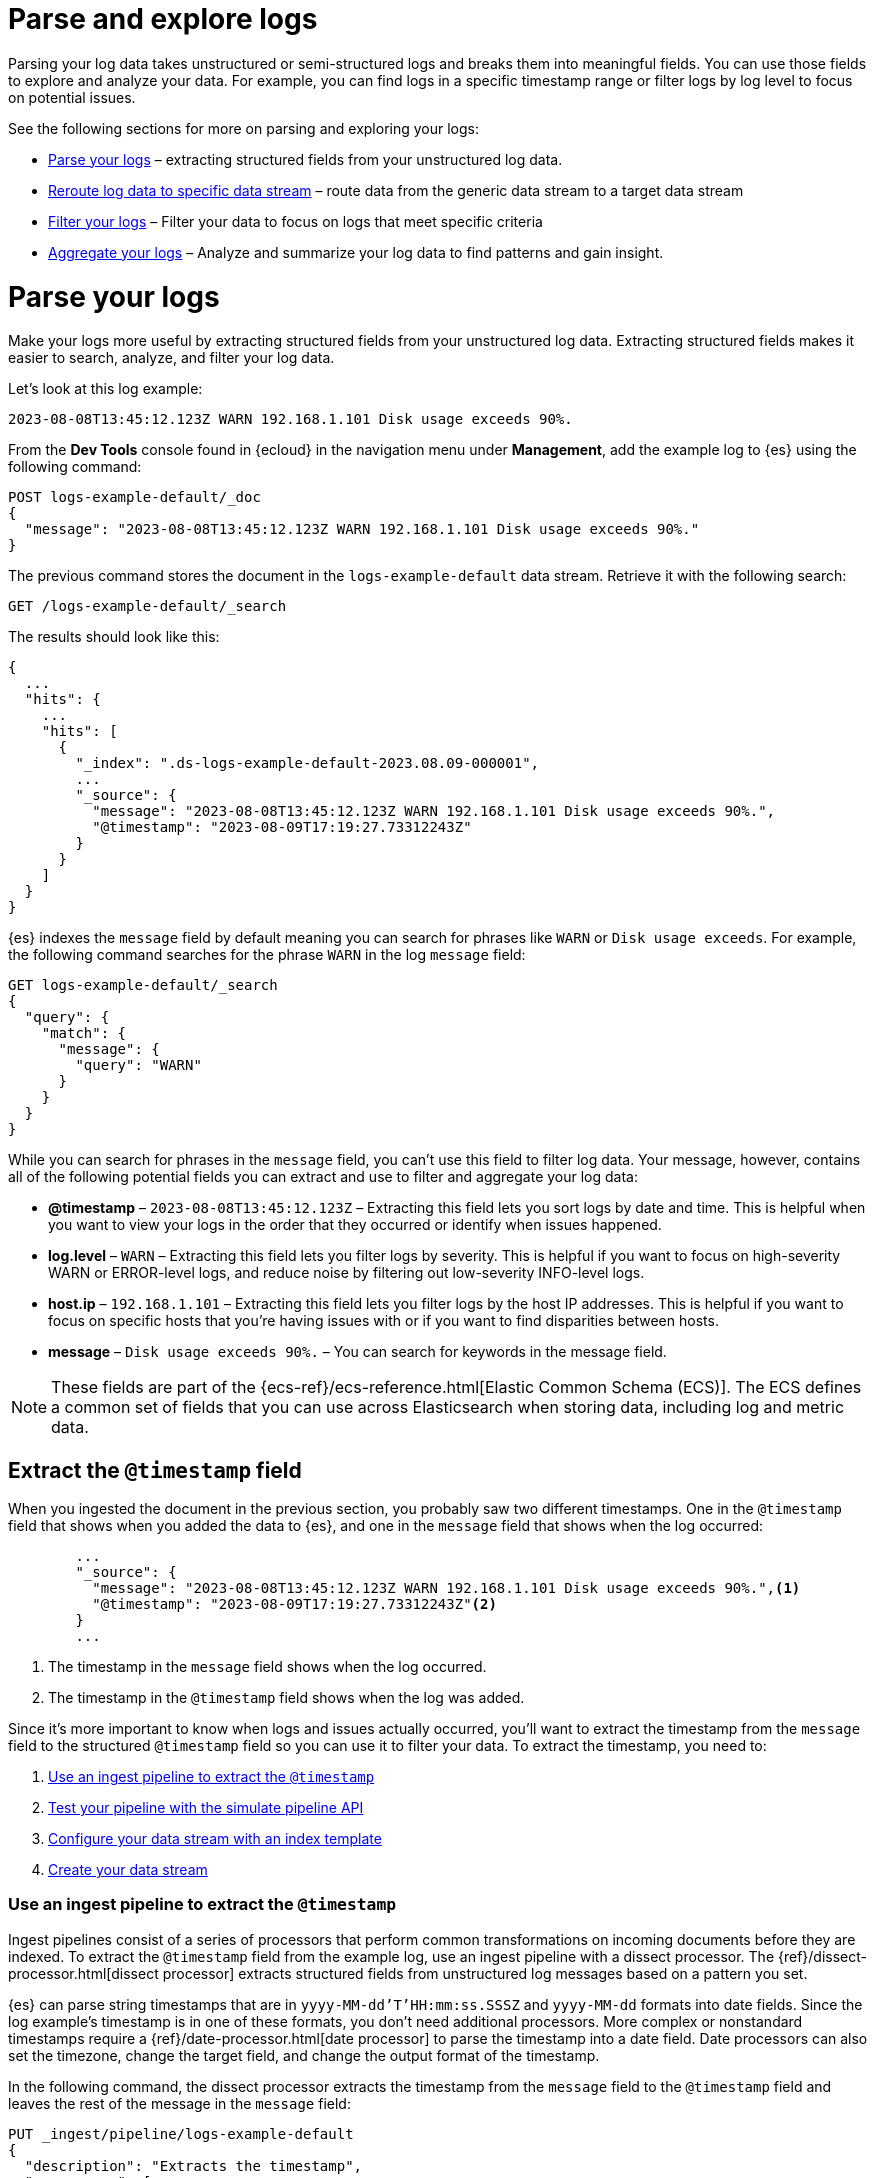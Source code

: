 [[logs-parse-filter]]
= Parse and explore logs

Parsing your log data takes unstructured or semi-structured logs and breaks them into meaningful fields. You can use those fields to explore and analyze your data. For example, you can find logs in a specific timestamp range or filter logs by log level to focus on potential issues. 

See the following sections for more on parsing and exploring your logs:

* <<logs-stream-parse>> – extracting structured fields from your unstructured log data.
* <<logs-stream-reroute>> – route data from the generic data stream to a target data stream
* <<logs-filter>> – Filter your data to focus on logs that meet specific criteria
* <<logs-aggregate>> – Analyze and summarize your log data to find patterns and gain insight.

[discrete]
[[logs-stream-parse]]
= Parse your logs

Make your logs more useful by extracting structured fields from your unstructured log data. Extracting structured fields makes it easier to search, analyze, and filter your log data. 

Let's look at this log example:

[source,log]
----
2023-08-08T13:45:12.123Z WARN 192.168.1.101 Disk usage exceeds 90%.
----

From the *Dev Tools* console found in {ecloud} in the navigation menu under *Management*, add the example log to {es} using the following command:

[source,console]
----
POST logs-example-default/_doc
{
  "message": "2023-08-08T13:45:12.123Z WARN 192.168.1.101 Disk usage exceeds 90%."
}
----

The previous command stores the document in the `logs-example-default` data stream. Retrieve it with the following search:

[source,console]
----
GET /logs-example-default/_search
----

The results should look like this:

[source,JSON]
----
{
  ...
  "hits": {
    ...
    "hits": [
      {
        "_index": ".ds-logs-example-default-2023.08.09-000001",
        ...
        "_source": {
          "message": "2023-08-08T13:45:12.123Z WARN 192.168.1.101 Disk usage exceeds 90%.",
          "@timestamp": "2023-08-09T17:19:27.73312243Z"
        }
      }
    ]
  }
}
----

{es} indexes the `message` field by default meaning you can search for phrases like `WARN` or `Disk usage exceeds`. For example, the following command searches for the phrase `WARN` in the log `message` field:

[source,console]
----
GET logs-example-default/_search
{
  "query": {
    "match": {
      "message": {
        "query": "WARN"
      }
    }
  }
}
----

While you can search for phrases in the `message` field, you can't use this field to filter log data. Your message, however, contains all of the following potential fields you can extract and use to filter and aggregate your log data:

- *@timestamp* – `2023-08-08T13:45:12.123Z` – Extracting this field lets you sort logs by date and time. This is helpful when you want to view your logs in the order that they occurred or identify when issues happened.
- *log.level* – `WARN` – Extracting this field lets you filter logs by severity. This is helpful if you want to focus on high-severity WARN or ERROR-level logs, and reduce noise by filtering out low-severity INFO-level logs.
- *host.ip* – `192.168.1.101` – Extracting this field lets you filter logs by the host IP addresses. This is helpful if you want to focus on specific hosts that you’re having issues with or if you want to find disparities between hosts.
- *message* – `Disk usage exceeds 90%.` – You can search for keywords in the message field.

NOTE: These fields are part of the {ecs-ref}/ecs-reference.html[Elastic Common Schema (ECS)]. The ECS defines a common set of fields that you can use across Elasticsearch when storing data, including log and metric data.

[discrete]
[[logs-stream-extract-timestamp]]
== Extract the `@timestamp` field

When you ingested the document in the previous section, you probably saw two different timestamps. One in the `@timestamp` field that shows when you added the data to {es}, and one in the `message` field that shows when the log occurred:

[source,JSON]
----
        ...
        "_source": {
          "message": "2023-08-08T13:45:12.123Z WARN 192.168.1.101 Disk usage exceeds 90%.",<1>
          "@timestamp": "2023-08-09T17:19:27.73312243Z"<2>
        }
        ...
----
<1> The timestamp in the `message` field shows when the log occurred.
<2> The timestamp in the `@timestamp` field shows when the log was added.

Since it's more important to know when logs and issues actually occurred, you'll want to extract the timestamp from the `message` field to the structured `@timestamp` field so you can use it to filter your data.
To extract the timestamp, you need to:

. <<logs-stream-ingest-pipeline>>
. <<logs-stream-simulate-api>>
. <<logs-stream-index-template>>
. <<logs-stream-create-data-stream>>

[discrete]
[[logs-stream-ingest-pipeline]]
=== Use an ingest pipeline to extract the `@timestamp`

Ingest pipelines consist of a series of processors that perform common transformations on incoming documents before they are indexed. To extract the `@timestamp` field from the example log, use an ingest pipeline with a dissect processor. The {ref}/dissect-processor.html[dissect processor] extracts structured fields from unstructured log messages based on a pattern you set. 

{es} can parse string timestamps that are in `yyyy-MM-dd'T'HH:mm:ss.SSSZ` and `yyyy-MM-dd` formats into date fields. Since the log example's timestamp is in one of these formats, you don't need additional processors. More complex or nonstandard timestamps require a {ref}/date-processor.html[date processor] to parse the timestamp into a date field. Date processors can also set the timezone, change the target field, and change the output format of the timestamp.

In the following command, the dissect processor extracts the timestamp from the `message` field to the `@timestamp` field and leaves the rest of the message in the `message` field:

[source,console]
----
PUT _ingest/pipeline/logs-example-default
{
  "description": "Extracts the timestamp",
  "processors": [
    {
      "dissect": {
        "field": "message",
        "pattern": "%{@timestamp} %{message}"
      }
    }
  ]
}
----

The previous command sets the following values for your ingest pipeline:

- `_ingest/pipeline/logs-example-default` – The name of the pipeline,`logs-example-default`, needs to match the name of your data stream. You'll set up your data stream in the next section. See the {fleet-guide}/data-streams.html#data-streams-naming-scheme[data stream naming scheme] for more information.
- `field` – The field you're extracting data from, `message` in this case.
- `pattern`– The pattern of the elements in your log data. The `%{@timestamp} %{message}` pattern extracts the timestamp, `2023-08-08T13:45:12.123Z`, to the `@timestamp` field, while the rest of the message, `WARN 192.168.1.101 Disk usage exceeds 90%.`, stays in the `message` field. The dissect processor looks for the space as a separator defined by the pattern.

[discrete]
[[logs-stream-simulate-api]]
=== Test your pipeline with the simulate pipeline API

The {ref}/simulate-pipeline-api.html#ingest-verbose-param[simulate pipeline API] runs the ingest pipeline without storing any documents. This lets you verify your pipeline works using multiple documents. Run the following command to test your ingest pipeline with the simulate pipeline API.

[source,console]
----
POST _ingest/pipeline/logs-example-default/_simulate
{
  "docs": [
    {
      "_source": {
        "message": "2023-08-08T13:45:12.123Z WARN 192.168.1.101 Disk usage exceeds 90%."
      }
    }
  ]
}
----

The results should show the `@timestamp` field extracted from the `message` field:

[source,console]
----
{
  "docs": [
    {
      "doc": {
        "_index": "_index",
        "_id": "_id",
        "_version": "-3",
        "_source": {
          "message": "WARN 192.168.1.101 Disk usage exceeds 90%.",
          "@timestamp": "2023-08-08T13:45:12.123Z"
        },
        ...
      }
    }
  ]
}
----

NOTE: Make sure you've created the index pipeline using the `PUT` command in the previous section before using the simulate pipeline API.

[discrete]
[[logs-stream-index-template]]
=== Configure your data stream with an index template

After creating your ingest pipeline, create an index template to point your log data to your pipeline using this command:

[source,console]
----
PUT _index_template/logs-example-default-template
{
  "index_patterns": [ "logs-example-*" ],
  "data_stream": { },
  "priority": 500,
  "template": {
    "settings": {
      "index.default_pipeline":"logs-example"
    }
  },
  "composed_of": [
    "logs-mappings",
    "logs-settings",
    "logs@custom",
    "ecs@dynamic_templates"
  ],
  "ignore_missing_component_templates": ["logs@custom"],
}
----

The previous command sets the following values for your index template:

- `index_patterns`– The index pattern needs to match your log data stream. Naming conventions for data streams are `<type>-<dataset>-<namespace>`. In this example, your logs data stream is named `logs-example-default`. Data that matches this pattern will go through your pipeline.
- `data_stream` – Enables data streams.
- `priority` – Index templates with higher priority take precedence over lower priority. If a data stream matches multiple index templates, {es} uses the template with the higher priority. Built-in templates have a priority of `200`, so use a priority higher than `200` for custom templates.
- `index.default_pipeline` – The name of your ingest pipeline. `logs-example-default` in this case.
- `composed_of` – Here you can set component templates. Component templates are building blocks for constructing index templates that specify index mappings, settings, and aliases. Elastic has several built-in templates that help when ingesting your data.

The component templates that are set in the previous index template are defined as follows:

- `logs-mappings` – general mappings for logs data streams that includes disabling automatic date detection from `string` fields and specifying mappings for {ecs-ref}/ecs-data_stream.html[`data_stream` ECS fields].
- `logs-settings` – Sets the general settings for logs data streams including the default lifecycle policy and default pipeline: 
** The default lifecycle policy rolls over when the primary shard reaches 50 GB or after 30 days.
** The default pipeline:
*** Sets a `@timestamp` if there isn't one using the ingest timestamp.
*** Places a hook for the `logs@custom` pipeline. If a `logs@custom` pipeline is installed, it's applied to logs ingested into this data stream.
** Sets the {ref}/ignore-malformed.html[`ignore_malformed`] flag to `true`. If a field in the log document contains an incorrect value type and the field's mapping type supports this flag, the document is still processed.
- `logs@custom` – a predefined component template that is not installed by default. Use this name to install a custom component template if you wish to override or extend any of the default mappings or settings.
- `ecs@dynamic_templates` – dynamic templates that automatically ensure your data stream mappings comply with the {ecs-ref}/ecs-reference.html[Elastic Common Schema (ECS)].

[discrete]
[[logs-stream-create-data-stream]]
=== Create your data stream

Create your data stream using the {fleet-guide}/data-streams.html#data-streams-naming-scheme[data stream naming scheme]. Since The name needs to match the name of your pipeline, name the data stream `logs-example-default`. Post the example log to your data stream with this command:

[source,console]
----
POST logs-example-default/_doc
{
  "message": "2023-08-08T13:45:12.123Z WARN 192.168.1.101 Disk usage exceeds 90%."
}
----

View your documents using this command:

[source,console]
----
GET /logs-example-default/_search
----

You should see the pipeline has extracted the `@timestamp` field:

[source,JSON]
----
{
...
{
  ...
  "hits": {
    ...
    "hits": [
      {
        "_index": ".ds-logs-example-default-2023.08.09-000001",
        "_id": "RsWy3IkB8yCtA5VGOKLf",
        "_score": 1,
        "_source": {
          "message": "WARN 192.168.1.101 Disk usage exceeds 90%.",
          "@timestamp": "2023-08-08T13:45:12.123Z"<1>
        }
      }
    ]
  }
}
----
<1> The extracted `@timestamp` field.

You can now use the `@timestamp` field to sort your logs by the date and time they happened.

[discrete]
[[logs-stream-timestamp-troubleshooting]]
=== Troubleshoot your `@timestamp` field

Check the following common issues and solutions with timestamps:

- *Timestamp failure* – If your data has inconsistent date formats, set `ignore_failure` to `true` for your date processor. This processes logs with correctly formatted dates and ignores those with issues.
- *Incorrect timezone* – Set your timezone using the `timezone` option on the {ref}/date-processor.html[date processor].
- *Incorrect timestamp format* – Your timestamp can be a Java time pattern or one of the following formats: ISO8601, UNIX, UNIX_MS, or TAI64N. See the {ref}/mapping-date-format.html[mapping date format] for more information on timestamp formats.

[discrete]
[[logs-stream-extract-log-level]]
== Extract the `log.level` field

Extracting the `log.level` field lets you filter by severity and focus on critical issues. This section shows you how to extract the `log.level` field from this example log:

[source,log]
----
2023-08-08T13:45:12.123Z WARN 192.168.1.101 Disk usage exceeds 90%.
----

To extract and use the `log.level` field:

. <<logs-stream-log-level-pipeline, Add the `log.level` field to the dissect processor pattern in your ingest pipeline.>>
. <<logs-stream-log-level-simulate, Test the pipeline with the simulate API.>>
. <<logs-stream-log-level-query, Query your logs based on the `log.level` field.>>

[discrete]
[[logs-stream-log-level-pipeline]]
=== Add `log.level` to your ingest pipeline

Add the `%{log.level}` option to the dissect processor pattern in the ingest pipeline you created in the <<logs-stream-ingest-pipeline, Extract the `@timestamp` field>> section with this command:

[source,console]
----
PUT _ingest/pipeline/logs-example-default
{
  "description": "Extracts the timestamp and log level",
  "processors": [
    {
      "dissect": {
        "field": "message",
        "pattern": "%{@timestamp} %{log.level} %{message}"<1>
      }
    }
  ]
}
----
<1> The `%{log.level}` option is added to the `pattern`.

Now your pipeline will extract these fields:

- The `@timestamp` field – `2023-08-08T13:45:12.123Z`
- The `log.level` field – `WARN`
- The `message` field – `192.168.1.101 Disk usage exceeds 90%.`

After creating your pipeline, an index template points your log data to your pipeline. Use the index template you created in the <<logs-stream-index-template, Extract the `@timestamp` field>> section.

[discrete]
[[logs-stream-log-level-simulate]]
=== Test the pipeline with the simulate API

Test that your ingest pipeline works as expected with the {ref}/simulate-pipeline-api.html#ingest-verbose-param[simulate pipeline API]:

[source,console]
----
POST _ingest/pipeline/logs-example-default/_simulate
{
  "docs": [
    {
      "_source": {
        "message": "2023-08-08T13:45:12.123Z WARN 192.168.1.101 Disk usage exceeds 90%."
      }
    }
  ]
}
----

The results should show the `@timestamp` and the `log.level` fields extracted from the `message` field:

[source,JSON]
----
{
  "docs": [
    {
      "doc": {
        "_index": "_index",
        "_id": "_id",
        "_version": "-3",
        "_source": {
          "message": "192.168.1.101 Disk usage exceeds 90%.",
          "log": {
            "level": "WARN"<1>
          },
          "@timestamp": "2023-8-08T13:45:12.123Z",
        },
        ...
      }
    }
  ]
}
----
<1> The extracted `log.level` field.

[discrete]
[[logs-stream-log-level-query]]
=== Query logs based on `log.level`

Once you've extracted the `log.level` field, you can query for high-severity logs like `WARN` and `ERROR`, which may need immediate attention, and filter out less critical `INFO` and `DEBUG` logs.

Let's say you have the following logs with varying severities:

[source,log]
----
2023-08-08T13:45:12.123Z WARN 192.168.1.101 Disk usage exceeds 90%.
2023-08-08T13:45:14.003Z ERROR 192.168.1.103 Database connection failed.
2023-08-08T13:45:15.004Z DEBUG 192.168.1.104 Debugging connection issue.
2023-08-08T13:45:16.005Z INFO 192.168.1.102 User changed profile picture.
----

Add them to your data stream using this command:

[source,console]
----
POST logs-example-default/_bulk
{ "create": {} }
{ "message": "2023-08-08T13:45:12.123Z WARN 192.168.1.101 Disk usage exceeds 90%." }
{ "create": {} }
{ "message": "2023-08-08T13:45:14.003Z ERROR 192.168.1.103 Database connection failed." }
{ "create": {} }
{ "message": "2023-08-08T13:45:15.004Z DEBUG 192.168.1.104 Debugging connection issue." }
{ "create": {} }
{ "message": "2023-08-08T13:45:16.005Z INFO 192.168.1.102 User changed profile picture." }
----

Then, query for documents with a log level of `WARN` or `ERROR` with this command: 

[source,console]
----
GET logs-example-default/_search
{
  "query": {
    "terms": {
      "log.level": ["WARN", "ERROR"]
    }
  }
}
----

The results should show only the high-severity logs:

[source,JSON]
----
{
...
  },
  "hits": {
  ...
    "hits": [
      {
        "_index": ".ds-logs-example-default-2023.08.14-000001",
        "_id": "3TcZ-4kB3FafvEVY4yKx",
        "_score": 1,
        "_source": {
          "message": "192.168.1.101 Disk usage exceeds 90%.",
          "log": {
            "level": "WARN"
          },
          "@timestamp": "2023-08-08T13:45:12.123Z"
        }
      },
      {
        "_index": ".ds-logs-example-default-2023.08.14-000001",
        "_id": "3jcZ-4kB3FafvEVY4yKx",
        "_score": 1,
        "_source": {
          "message": "192.168.1.103 Database connection failed.",
          "log": {
            "level": "ERROR"
          },
          "@timestamp": "2023-08-08T13:45:14.003Z"
        }
      }
    ]
  }
}
----

[discrete]
[[logs-stream-extract-host-ip]]
== Extract the `host.ip` field

Extracting the `host.ip` field lets you filter logs by host IP addresses allowing you to focus on specific hosts that you're having issues with or find disparities between hosts. 

The `host.ip` field is part of the {ecs-ref}/ecs-reference.html[Elastic Common Schema (ECS)]. Through the ECS, the `host.ip` field is mapped as an {ref}/ip.html[`ip` field type]. `ip` field types allow range queries so you can find logs with IP addresses in a specific range. You can also query `ip` field types using CIDR notation to find logs from a particular network or subnet.

This section shows you how to extract the `host.ip` field from the following example logs and query based on the extracted fields:

[source,log]
----
2023-08-08T13:45:12.123Z WARN 192.168.1.101 Disk usage exceeds 90%.
2023-08-08T13:45:14.003Z ERROR 192.168.1.103 Database connection failed.
2023-08-08T13:45:15.004Z DEBUG 192.168.1.104 Debugging connection issue.
2023-08-08T13:45:16.005Z INFO 192.168.1.102 User changed profile picture.
----

To extract and use the `host.ip` field:

. <<logs-stream-host-ip-pipeline, Add the `host.ip` field to your dissect processor in your ingest pipeline.>>
. <<logs-stream-host-ip-simulate, Test the pipeline with the simulate API.>>
. <<logs-stream-host-ip-query, Query your logs based on the `host.ip` field.>>

[discrete]
[[logs-stream-host-ip-pipeline]]
=== Add `host.ip` to your ingest pipeline

Add the `%{host.ip}` option to the dissect processor pattern in the ingest pipeline you created in the <<logs-stream-ingest-pipeline, Extract the `@timestamp` field>> section:

[source,console]
----
PUT _ingest/pipeline/logs-example-default
{
  "description": "Extracts the timestamp log level and host ip",
  "processors": [
    {
      "dissect": {
        "field": "message",
        "pattern": "%{@timestamp} %{log.level} %{host.ip} %{message}"<1>
      }
    }
  ]
}
----
<1> The `%{host.ip}` option is added to the `pattern`.

Your pipeline will extract these fields:

- The `@timestamp` field – `2023-08-08T13:45:12.123Z`
- The `log.level` field – `WARN`
- The `host.ip` field – `192.168.1.101`
- The `message` field – `Disk usage exceeds 90%.`

After creating your pipeline, an index template points your log data to your pipeline. Use the index template you created in the <<logs-stream-index-template, Extract the `@timestamp` field>> section.

[discrete]
[[logs-stream-host-ip-simulate]]
=== Test the pipeline with the simulate API

Test that your ingest pipeline works as expected with the {ref}/simulate-pipeline-api.html#ingest-verbose-param[simulate pipeline API]:

[source,console]
----
POST _ingest/pipeline/logs-example-default/_simulate
{
  "docs": [
    {
      "_source": {
        "message": "2023-08-08T13:45:12.123Z WARN 192.168.1.101 Disk usage exceeds 90%."
      }
    }
  ]
}
----

The results should show the `host.ip`, `@timestamp`, and `log.level` fields extracted from the `message` field:

[source,JSON]
----
{
  "docs": [
    {
      "doc": {
        ...
        "_source": {
          "host": {
            "ip": "192.168.1.101"<1>
          },
          "@timestamp": "2023-08-08T13:45:12.123Z",
          "message": "Disk usage exceeds 90%.",
          "log": {
            "level": "WARN"
          }
        },
        ...
      }
    }
  ]
}
----
<1> The extracted `host.ip` field.

[discrete]
[[logs-stream-host-ip-query]]
=== Query logs based on `host.ip`

You can query your logs based on the `host.ip` field in different ways, including using CIDR notation and range queries. 

Before querying your logs, add them to your data stream using this command:

[source,console]
----
POST logs-example-default/_bulk
{ "create": {} }
{ "message": "2023-08-08T13:45:12.123Z WARN 192.168.1.101 Disk usage exceeds 90%." }
{ "create": {} }
{ "message": "2023-08-08T13:45:14.003Z ERROR 192.168.1.103 Database connection failed." }
{ "create": {} }
{ "message": "2023-08-08T13:45:15.004Z DEBUG 192.168.1.104 Debugging connection issue." }
{ "create": {} }
{ "message": "2023-08-08T13:45:16.005Z INFO 192.168.1.102 User changed profile picture." }
----

[discrete]
[[logs-stream-ip-cidr]]
==== CIDR notation 

You can use https://en.wikipedia.org/wiki/Classless_Inter-Domain_Routing#CIDR_notation[CIDR notation] to query your log data using a block of IP addresses that fall within a certain network segment. CIDR notations uses the format of `[IP address]/[prefix length]`. The following command queries IP addresses in the `192.168.1.0/24` subnet meaning IP addresses from `192.168.1.0` to `192.168.1.255`.

[source,console]
----
GET logs-example-default/_search
{
  "query": {
    "term": {
      "host.ip": "192.168.1.0/24"
    }
  }
}
----

Because all of the example logs are in this range, you'll get the following results:

[source,JSON]
----
{
  ...
  },
  "hits": {
    ...
      {
        "_index": ".ds-logs-example-default-2023.08.16-000001",
        "_id": "ak4oAIoBl7fe5ItIixuB",
        "_score": 1,
        "_source": {
          "host": {
            "ip": "192.168.1.101"
          },
          "@timestamp": "2023-08-08T13:45:12.123Z",
          "message": "Disk usage exceeds 90%.",
          "log": {
            "level": "WARN"
          }
        }
      },
      {
        "_index": ".ds-logs-example-default-2023.08.16-000001",
        "_id": "a04oAIoBl7fe5ItIixuC",
        "_score": 1,
        "_source": {
          "host": {
            "ip": "192.168.1.103"
          },
          "@timestamp": "2023-08-08T13:45:14.003Z",
          "message": "Database connection failed.",
          "log": {
            "level": "ERROR"
          }
        }
      },
      {
        "_index": ".ds-logs-example-default-2023.08.16-000001",
        "_id": "bE4oAIoBl7fe5ItIixuC",
        "_score": 1,
        "_source": {
          "host": {
            "ip": "192.168.1.104"
          },
          "@timestamp": "2023-08-08T13:45:15.004Z",
          "message": "Debugging connection issue.",
          "log": {
            "level": "DEBUG"
          }
        }
      },
      {
        "_index": ".ds-logs-example-default-2023.08.16-000001",
        "_id": "bU4oAIoBl7fe5ItIixuC",
        "_score": 1,
        "_source": {
          "host": {
            "ip": "192.168.1.102"
          },
          "@timestamp": "2023-08-08T13:45:16.005Z",
          "message": "User changed profile picture.",
          "log": {
            "level": "INFO"
          }
        }
      }
    ]
  }
}
----

[discrete]
[[logs-stream-range-query]]
==== Range queries

Use {ref}/query-dsl-range-query.html[range queries] to query logs in a specific range. 

The following command searches for IP addresses greater than or equal to `192.168.1.100` and less than or equal to `192.168.1.102`.

[source,console]
----
GET logs-example-default/_search
{
  "query": {
    "range": {
      "host.ip": {
        "gte": "192.168.1.100",<1>
        "lte": "192.168.1.102"<2>
      }
    }
  }
}
----
<1> Greater than or equal to `192.168.1.100`.
<2> Less than or equal to `192.168.1.102`.

You'll get the following results only showing logs in the range you've set:

[source,JSON]
----
{
  ...
  },
  "hits": {
    ...
      {
        "_index": ".ds-logs-example-default-2023.08.16-000001",
        "_id": "ak4oAIoBl7fe5ItIixuB",
        "_score": 1,
        "_source": {
          "host": {
            "ip": "192.168.1.101"
          },
          "@timestamp": "2023-08-08T13:45:12.123Z",
          "message": "Disk usage exceeds 90%.",
          "log": {
            "level": "WARN"
          }
        }
      },
      {
        "_index": ".ds-logs-example-default-2023.08.16-000001",
        "_id": "bU4oAIoBl7fe5ItIixuC",
        "_score": 1,
        "_source": {
          "host": {
            "ip": "192.168.1.102"
          },
          "@timestamp": "2023-08-08T13:45:16.005Z",
          "message": "User changed profile picture.",
          "log": {
            "level": "INFO"
          }
        }
      }
    ]
  }
}
----

[discrete]
[[logs-stream-ip-ignore-malformed]]
=== Ignore malformed IP addresses

When you're ingesting a large batch of log data, a single malformed IP address can cause the entire batch to fail. Prevent this by setting `ignore_malformed` to `true` for the `host.ip` field. Update the `host.ip` field to ignore malformed IPs using the {ref}/indices-put-mapping.html[update mapping API]:

[source,console]
----
PUT /logs-example-default/_mapping
{
  "properties": {
    "host.ip": {
      "type": "ip",
      "ignore_malformed": true
    }
  }
}
----

[discrete]
[[logs-stream-reroute]]
= Reroute log data to specific data stream

preview::[]

By default, an ingest pipeline sends your log data to a single data stream. To simplify log data management, use a {ref}/reroute-processor.html[reroute processor] to route data from the generic data stream to a target data stream. For example, you might want to send high-severity logs to a specific data stream to help with categorization. 

This section shows you how to use a reroute processor to send the high-severity logs (`WARN` or `ERROR`) from the following example logs to a specific data stream and keep the regular logs (`DEBUG` and `INFO`) in the default data stream:

[source,log]
----
2023-08-08T13:45:12.123Z WARN 192.168.1.101 Disk usage exceeds 90%.
2023-08-08T13:45:14.003Z ERROR 192.168.1.103 Database connection failed.
2023-08-08T13:45:15.004Z DEBUG 192.168.1.104 Debugging connection issue.
2023-08-08T13:45:16.005Z INFO 192.168.1.102 User changed profile picture.
----

NOTE: When routing data to different data streams, we recommend keeping the number of data streams relatively low to avoid oversharding. See {ref}/size-your-shards.html[Size your shards] for more information.

To use a reroute processor:

. <<logs-stream-reroute-pipeline, Add a reroute processor to your ingest pipeline.>>
. <<logs-stream-reroute-add-logs, Add the example logs to your data stream.>>
. <<logs-stream-reroute-verify, Query your logs and verify the high-severity logs were routed to the new data stream.>>

[discrete]
[[logs-stream-reroute-pipeline]]
== Add a reroute processor to your ingest pipeline

Add a reroute processor to your ingest pipeline with the following command:

[source,console]
----
PUT _ingest/pipeline/logs-example-default
{
  "description": "Extracts fields and reroutes WARN",
  "processors": [
    {
      "dissect": {
        "field": "message",
        "pattern": "%{@timestamp} %{log.level} %{host.ip} %{message}"
      },
      "reroute": {
        "tag": "high_severity_logs",
        "if" : "ctx.log?.level == 'WARN' || ctx.log?.level == 'ERROR'",
        "dataset": "critical"
      }
    }
  ]
}
----

The previous command sets the following values for your reroute processor:

- `tag` – Identifier for the processor that you can use for debugging and metrics. In the example, the tag is set to `high_severity_logs`.
- `if` – Conditionally runs the processor. In the example, `"ctx.log?.level == 'WARN' || ctx.log?.level == 'ERROR'",` means the processor runs when the `log.level` field is `WARN` or `ERROR`.
- `dataset` – the data stream dataset to route your document to if the previous condition is `true`. In the example, logs with a `log.level` of `WARN` or `ERROR` are routed to the `logs-critical-default` data stream.

After creating your pipeline, an index template points your log data to your pipeline. Use the index template you created in the <<logs-stream-index-template, Extract the `@timestamp` field>> section.

[discrete]
[[logs-stream-reroute-add-logs]]
== Add logs to your data stream

Add the example logs to your data stream with this command:

[source,console]
----
POST logs-example-default/_bulk
{ "create": {} }
{ "message": "2023-08-08T13:45:12.123Z WARN 192.168.1.101 Disk usage exceeds 90%." }
{ "create": {} }
{ "message": "2023-08-08T13:45:14.003Z ERROR 192.168.1.103 Database connection failed." }
{ "create": {} }
{ "message": "2023-08-08T13:45:15.004Z DEBUG 192.168.1.104 Debugging connection issue." }
{ "create": {} }
{ "message": "2023-08-08T13:45:16.005Z INFO 192.168.1.102 User changed profile picture." }
----

[discrete]
[[logs-stream-reroute-verify]]
== Verify the reroute processor worked

The reroute processor should route any logs with a `log.level` of `WARN` or `ERROR` to the `logs-critical-default` data stream. Query the the data stream using the following command to verify the log data was routed as intended:

[source,console]
----
GET log-critical-default/_search
----

Your should see similar results to the following showing that the high-severity logs are now in the `critical` dataset:

[source,JSON]
----
{
  ...
  "hits": {
    ...
    "hits": [
        ...
        "_source": {
          "host": {
            "ip": "192.168.1.101"
          },
          "@timestamp": "2023-08-08T13:45:12.123Z",
          "message": "Disk usage exceeds 90%.",
          "log": {
            "level": "WARN"
          },
          "data_stream": {
            "namespace": "default",
            "type": "logs",
            "dataset": "critical"
          },
          {
        ...
        "_source": {
          "host": {
            "ip": "192.168.1.103"
           },
          "@timestamp": "2023-08-08T13:45:14.003Z",
          "message": "Database connection failed.",
          "log": {
            "level": "ERROR"
          },
          "data_stream": {
            "namespace": "default",
            "type": "logs",
            "dataset": "critical"
          }
        }
      }
    ]
  }
}
----

[discrete]
[[logs-filter-and-aggregate]]
= Filter and aggregate your logs

After sending log data to {es} and <<logs-stream-parse, extracting structured fields>>, filtering and aggregating your data helps you find specific information, gain insight, and monitor your systems more efficiently. 

* <<logs-filter>> — Narrow down your log data by applying specific criteria.
* <<logs-aggregate>> — Analyze and summarize data to find patterns and gain insight.

[discrete]
[[logs-filter]]
== Filter your logs

Filter your data to focus on logs that meet specific criteria, such as log levels, timestamp ranges, or host IPs. You can filter your log data in different ways:

* <<logs-filter-qdsl, Query DSL>> – Filter log data from Dev Tools using Query DSL.
* <<logs-filter-discover, Discover>> – Filter and visualize log data in {kib} using Discover.

[discrete]
[[logs-filter-qdsl]]
=== Filter logs with Query DSL

{ref}/query-dsl.html[Query DSL] is a JSON-based language used to send requests to {es} and retrieve data from indices and data streams. To use Query DSL to filter your log data, open *Dev Tools* from the navigation menu under *Management*.

In the <<logs-stream-range-query,extracting host IPs>> section, you created a range query that filtered log data to only show logs within an specific IP range. You can further filter your log data to focus on more specific criteria.

For example, you might want to troubleshoot an issue that happened at a specific date or time. To do this, use a {ref}/query-dsl-bool-query.html[boolean query] made up of a {ref}/query-dsl-range-query.html[range query] to filter for the specific timestamp range and a {ref}/query-dsl-term-query.html[term query] to filter for `WARN` and `ERROR` log levels.

Before setting up your query, add some logs with varying timestamps and log levels to your data stream with the following command:

[source,console]
----
POST logs-example-default/_bulk
{ "create": {} }
{ "message": "2023-09-15T08:15:20.234Z WARN 192.168.1.101 Disk usage exceeds 90%." }
{ "create": {} }
{ "message": "2023-09-14T10:30:45.789Z ERROR 192.168.1.102 Critical system failure detected." }
{ "create": {} }
{ "message": "2023-09-10T14:20:45.789Z ERROR 192.168.1.105 Database connection lost." }
{ "create": {} }
{ "message": "2023-09-20T09:40:32.345Z INFO 192.168.1.106 User logout initiated." }
----

Let's look into an event that occurred between September 14th and 15th. The following boolean query filters for logs with timestamps during those days that have a log level of `ERROR` or `WARN`.

[source,console]
----
POST /logs-example-default/_search
{
  "query": {
    "bool": {
      "filter": [
        {
          "range": {
            "@timestamp": {
              "gte": "2023-09-14T00:00:00",
              "lte": "2023-09-15T23:59:59"
            }
          }
        },
        {
          "terms": {
            "log.level": ["WARN", "ERROR"]
          }
        }
      ]
    }
  }
}
----

The filtered results should show `WARN` and `ERROR` logs that occurred within the timestamp range:

[source,JSON]
----
{
  ...
  "hits": {
    ...
    "hits": [
      {
        "_index": ".ds-logs-example-default-2023.09.25-000001",
        "_id": "JkwPzooBTddK4OtTQToP",
        "_score": 0,
        "_source": {
          "message": "192.168.1.101 Disk usage exceeds 90%.",
          "log": {
            "level": "WARN"
          },
          "@timestamp": "2023-09-15T08:15:20.234Z"
        }
      },
      {
        "_index": ".ds-logs-example-default-2023.09.25-000001",
        "_id": "A5YSzooBMYFrNGNwH75O",
        "_score": 0,
        "_source": {
          "message": "192.168.1.102 Critical system failure detected.",
          "log": {
            "level": "ERROR"
          },
          "@timestamp": "2023-09-14T10:30:45.789Z"
        }
      }
    ]
  }
}
----

[discrete]
[[logs-filter-discover]]
=== Filter logs with Discover

Discover is a {kib} tool that focuses on rapid consumption of {es} data, including logs, using the {kibana-ref}/kuery-query.html[{kib} Query Language (KQL)]. Navigate to Discover from the navigation menu by clicking *Discover* under *Analytics*.

[discrete]
[[logs-filter-discover-logs-data-view]]
==== `logs-*` data view

The `logs-*` data view filters your data using the `logs-*` index pattern and the `@timestamp` field. 
The `logs-*` index pattern includes any document in a `logs`-type data stream.

[role="screenshot"]
image::images/logs-dataview.png[Logs data view navigation in Discover]

You can create data views with different index patterns to filter and pinpoint specific aspects of your log data.
For example, you could create a data view that focuses on the `logs-example-*` data stream:

[role="screenshot"]
image::images/logs-example-data-view.png[Create a data view for logs-example data view in Discover]

For more on data views, see {kibana-ref}/data-views.html[Create a data view].

[discrete]
[[logs-filter-in-discover]]
==== Filter using KQL

{kibana-ref}/kuery-query.html[KQL] is a simple text-based query language for filtering data. Use KQL in the Discover search bar to filter your log data. 

Let's use KQL and Discover to look into an event that occurred within a specific time range (between September 14th and 15th).

Before setting your filters, add some logs with varying timestamps and log levels to your data stream with the following command:

[source,console]
----
POST logs-example-default/_bulk
{ "create": {} }
{ "message": "2023-09-15T08:15:20.234Z WARN 192.168.1.101 Disk usage exceeds 90%." }
{ "create": {} }
{ "message": "2023-09-14T10:30:45.789Z ERROR 192.168.1.102 Critical system failure detected." }
{ "create": {} }
{ "message": "2023-09-10T14:20:45.789Z ERROR 192.168.1.105 Database connection lost." }
{ "create": {} }
{ "message": "2023-09-20T09:40:32.345Z INFO 192.168.1.106 User logout initiated." }
----

From Discover, add the following query in the search bar to filter for logs with within your timestamp range with log levels of `WARN` and `ERROR`:

[source,text]
----
@timestamp >= "2023-09-14T00:00:00" and @timestamp <= "2023-09-15T23:59:59" and log.level : "ERROR" or  log.level : "WARN"
----

Under the *Documents* tab, you'll see the log data matching your query. 

[role="screenshot"]
image::images/logs-kql-filter.png[Filter data by log level using KQL]

Make sure your logs fall within the time range in Discover. If you don't see your logs, update the time range by clicking the image:images/time-filter-icon.png[calendar icon, width=36px]. 

For more on using Discover, see the {kibana-ref}/discover.html[Discover] documentation.

[discrete]
[[logs-aggregate]]
== Aggregate your logs
Use aggregation to analyze and summarize your log data to find patterns and gain insight. {ref}/search-aggregations-bucket.html[Bucket aggregations] organize log data into meaningful groups making it easier to identify patterns, trends, and anomalies within your logs. 

For example, you might want to understand error distribution by analyzing the count of logs per log level.
Start by adding some logs with varying log levels to your data stream using the following command:

[source,console]
----
POST logs-example-default/_bulk
{ "create": {} }
{ "message": "2023-09-15T08:15:20.234Z WARN 192.168.1.101 Disk usage exceeds 90%." }
{ "create": {} }
{ "message": "2023-09-14T10:30:45.789Z ERROR 192.168.1.102 Critical system failure detected." }
{ "create": {} }
{ "message": "2023-09-15T12:45:55.123Z INFO 192.168.1.103 Application successfully started." }
{ "create": {} }
{ "message": "2023-09-14T15:20:10.789Z WARN 192.168.1.104 Network latency exceeding threshold." }
{ "create": {} }
{ "message": "2023-09-10T14:20:45.789Z ERROR 192.168.1.105 Database connection lost." }
{ "create": {} }
{ "message": "2023-09-20T09:40:32.345Z INFO 192.168.1.106 User logout initiated." }
{ "create": {} }
{ "message": "2023-09-21T15:20:55.678Z DEBUG 192.168.1.102 Database connection established." }
----

Next, run this command to aggregate your log data using the `log.level` field:

[source,console]
----
POST logs-example-default/_search?size=0&filter_path=aggregations
{
"size": 0,
"aggs": {
    "log_level_distribution": {
      "terms": {
        "field": "log.level"
      }
    }
  }
}
----

NOTE: Searches with an aggregation return both the query results and the aggregation, so you would see the logs matching the data and the aggregation. Setting `size` to `0`, as in the previous example, limits the results to aggregations.

The results should show the number of logs in each log level:

[source,JSON]
----
{
  "aggregations": {
    "error_distribution": {
      "doc_count_error_upper_bound": 0,
      "sum_other_doc_count": 0,
      "buckets": [
        {
          "key": "ERROR",
          "doc_count": 2
        },
        {
          "key": "INFO",
          "doc_count": 2
        },
        {
          "key": "WARN",
          "doc_count": 2
        },
        {
          "key": "DEBUG",
          "doc_count": 1
        }
      ]
    }
  }
}
----

You can also combine aggregations and queries. For example, you might want to limit the scope of the previous aggregation by adding a range query:

[source,console]
----
GET /logs-example-default/_search
{
  "size": 0,
  "query": {
    "range": {
      "@timestamp": {
        "gte": "2023-09-14T00:00:00",
        "lte": "2023-09-15T23:59:59"
      }
    }
  },
  "aggs": {
    "my-agg-name": {
      "terms": {
        "field": "log.level"
      }
    }
  }
}
----

The results should show an aggregate of logs that occurred within your timestamp range:

[source,JSON]
----
{
  ...
  "hits": {
    ...
    "hits": []
  },
  "aggregations": {
    "my-agg-name": {
      "doc_count_error_upper_bound": 0,
      "sum_other_doc_count": 0,
      "buckets": [
        {
          "key": "WARN",
          "doc_count": 2
        },
        {
          "key": "ERROR",
          "doc_count": 1
        },
        {
          "key": "INFO",
          "doc_count": 1
        }
      ]
    }
  }
}
----

For more on aggregation types and available aggregations, see the {ref}/search-aggregations.html[Aggregations] documentation.